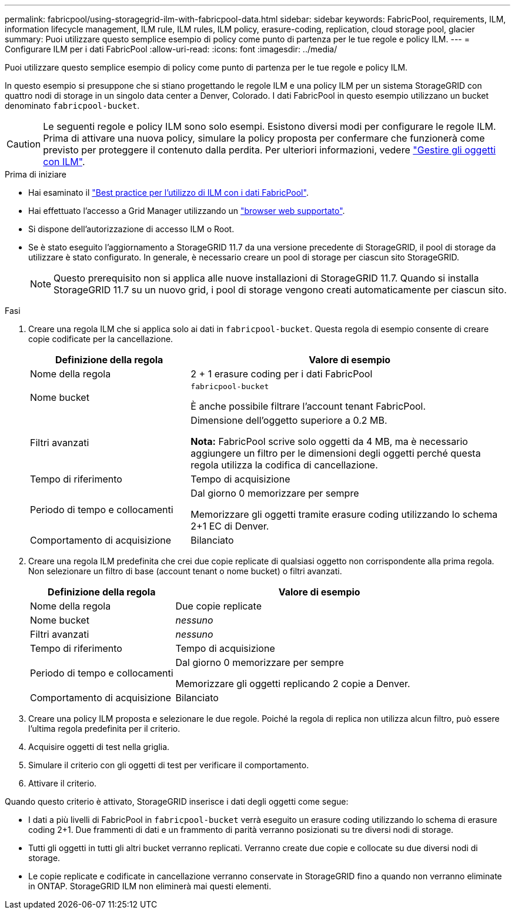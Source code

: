 ---
permalink: fabricpool/using-storagegrid-ilm-with-fabricpool-data.html 
sidebar: sidebar 
keywords: FabricPool, requirements, ILM, information lifecycle management, ILM rule, ILM rules, ILM policy, erasure-coding, replication, cloud storage pool, glacier 
summary: Puoi utilizzare questo semplice esempio di policy come punto di partenza per le tue regole e policy ILM. 
---
= Configurare ILM per i dati FabricPool
:allow-uri-read: 
:icons: font
:imagesdir: ../media/


[role="lead"]
Puoi utilizzare questo semplice esempio di policy come punto di partenza per le tue regole e policy ILM.

In questo esempio si presuppone che si stiano progettando le regole ILM e una policy ILM per un sistema StorageGRID con quattro nodi di storage in un singolo data center a Denver, Colorado. I dati FabricPool in questo esempio utilizzano un bucket denominato `fabricpool-bucket`.


CAUTION: Le seguenti regole e policy ILM sono solo esempi. Esistono diversi modi per configurare le regole ILM. Prima di attivare una nuova policy, simulare la policy proposta per confermare che funzionerà come previsto per proteggere il contenuto dalla perdita. Per ulteriori informazioni, vedere link:../ilm/index.html["Gestire gli oggetti con ILM"].

.Prima di iniziare
* Hai esaminato il link:best-practices-ilm.html["Best practice per l'utilizzo di ILM con i dati FabricPool"].
* Hai effettuato l'accesso a Grid Manager utilizzando un link:../admin/web-browser-requirements.html["browser web supportato"].
* Si dispone dell'autorizzazione di accesso ILM o Root.
* Se è stato eseguito l'aggiornamento a StorageGRID 11.7 da una versione precedente di StorageGRID, il pool di storage da utilizzare è stato configurato. In generale, è necessario creare un pool di storage per ciascun sito StorageGRID.
+

NOTE: Questo prerequisito non si applica alle nuove installazioni di StorageGRID 11.7. Quando si installa StorageGRID 11.7 su un nuovo grid, i pool di storage vengono creati automaticamente per ciascun sito.



.Fasi
. Creare una regola ILM che si applica solo ai dati in `fabricpool-bucket`. Questa regola di esempio consente di creare copie codificate per la cancellazione.
+
[cols="1a,2a"]
|===
| Definizione della regola | Valore di esempio 


 a| 
Nome della regola
 a| 
2 + 1 erasure coding per i dati FabricPool



 a| 
Nome bucket
 a| 
`fabricpool-bucket`

È anche possibile filtrare l'account tenant FabricPool.



 a| 
Filtri avanzati
 a| 
Dimensione dell'oggetto superiore a 0.2 MB.

*Nota:* FabricPool scrive solo oggetti da 4 MB, ma è necessario aggiungere un filtro per le dimensioni degli oggetti perché questa regola utilizza la codifica di cancellazione.



 a| 
Tempo di riferimento
 a| 
Tempo di acquisizione



 a| 
Periodo di tempo e collocamenti
 a| 
Dal giorno 0 memorizzare per sempre

Memorizzare gli oggetti tramite erasure coding utilizzando lo schema 2+1 EC di Denver.



 a| 
Comportamento di acquisizione
 a| 
Bilanciato

|===
. Creare una regola ILM predefinita che crei due copie replicate di qualsiasi oggetto non corrispondente alla prima regola. Non selezionare un filtro di base (account tenant o nome bucket) o filtri avanzati.
+
[cols="1a,2a"]
|===
| Definizione della regola | Valore di esempio 


 a| 
Nome della regola
 a| 
Due copie replicate



 a| 
Nome bucket
 a| 
_nessuno_



 a| 
Filtri avanzati
 a| 
_nessuno_



 a| 
Tempo di riferimento
 a| 
Tempo di acquisizione



 a| 
Periodo di tempo e collocamenti
 a| 
Dal giorno 0 memorizzare per sempre

Memorizzare gli oggetti replicando 2 copie a Denver.



 a| 
Comportamento di acquisizione
 a| 
Bilanciato

|===
. Creare una policy ILM proposta e selezionare le due regole. Poiché la regola di replica non utilizza alcun filtro, può essere l'ultima regola predefinita per il criterio.
. Acquisire oggetti di test nella griglia.
. Simulare il criterio con gli oggetti di test per verificare il comportamento.
. Attivare il criterio.


Quando questo criterio è attivato, StorageGRID inserisce i dati degli oggetti come segue:

* I dati a più livelli di FabricPool in `fabricpool-bucket` verrà eseguito un erasure coding utilizzando lo schema di erasure coding 2+1. Due frammenti di dati e un frammento di parità verranno posizionati su tre diversi nodi di storage.
* Tutti gli oggetti in tutti gli altri bucket verranno replicati. Verranno create due copie e collocate su due diversi nodi di storage.
* Le copie replicate e codificate in cancellazione verranno conservate in StorageGRID fino a quando non verranno eliminate in ONTAP. StorageGRID ILM non eliminerà mai questi elementi.

